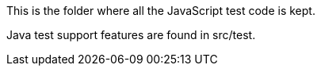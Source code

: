 This is the folder where all the JavaScript test code is kept.

Java test support features are found in src/test.